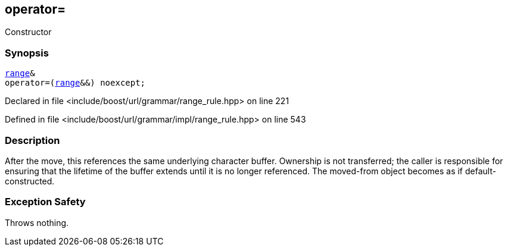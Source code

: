 :relfileprefix: ../../../../
[#8FA64B98B167C78BA2621149B374570662DC98C0]
== operator=

pass:v,q[Constructor]


=== Synopsis

[source,cpp,subs="verbatim,macros,-callouts"]
----
xref:reference/boost/urls/grammar/range.adoc[range]&
operator=(xref:reference/boost/urls/grammar/range.adoc[range]&&) noexcept;
----

Declared in file <include/boost/url/grammar/range_rule.hpp> on line 221

Defined in file <include/boost/url/grammar/impl/range_rule.hpp> on line 543

=== Description

pass:v,q[After the move, this references the] pass:v,q[same underlying character buffer. Ownership]
pass:v,q[is not transferred; the caller is responsible]
pass:v,q[for ensuring that the lifetime of the buffer]
pass:v,q[extends until it is no longer referenced.]
pass:v,q[The moved-from object becomes as if]
pass:v,q[default-constructed.]

=== Exception Safety
pass:v,q[Throws nothing.]


